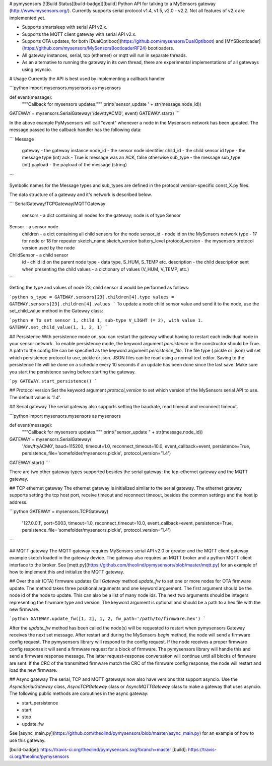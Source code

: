 # pymysensors [![Build Status][build-badge]][build]
Python API for talking to a MySensors gateway (http://www.mysensors.org/). Currently supports serial protocol v1.4, v1.5, v2.0 - v2.2. Not all features of v2.x are implemented yet.

- Supports smartsleep with serial API v2.x.
- Supports the MQTT client gateway with serial API v2.x.
- Supports OTA updates, for both [DualOptiboot](https://github.com/mysensors/DualOptiboot) and [MYSBootloader](https://github.com/mysensors/MySensorsBootloaderRF24) bootloaders.
- All gateway instances, serial, tcp (ethernet) or mqtt will run in separate threads.
- As an alternative to running the gateway in its own thread, there are experimental implementations of all gateways using asyncio.

# Usage
Currently the API is best used by implementing a callback handler

```python
import mysensors.mysensors as mysensors

def event(message):
    """Callback for mysensors updates."""
    print('sensor_update ' + str(message.node_id))

GATEWAY = mysensors.SerialGateway('/dev/ttyACM0', event)
GATEWAY.start()
```

In the above example PyMysensors will call "event" whenever a node in the Mysensors network has been updated. The message passed to the callback handler has the following data:

```
Message
    gateway - the gateway instance
    node_id - the sensor node identifier
    child_id - the child sensor id
    type - the message type (int)
    ack - True is message was an ACK, false otherwise
    sub_type - the message sub_type (int)
    payload - the payload of the message (string)
```

Symbolic names for the Message types and sub_types are defined in the protocol version-specific const_X.py files.

The data structure of a gateway and it's network is described below.

```
SerialGateway/TCPGateway/MQTTGateway
    sensors - a dict containing all nodes for the gateway; node is of type Sensor

Sensor - a sensor node
    children - a dict containing all child sensors for the node
    sensor_id - node id on the MySensors network
    type - 17 for node or 18 for repeater
    sketch_name
    sketch_version
    battery_level
    protocol_version - the mysensors protocol version used by the node

ChildSensor - a child sensor
    id - child id on the parent node
    type - data type, S_HUM, S_TEMP etc.
    description - the child description sent when presenting the child
    values - a dictionary of values (V_HUM, V_TEMP, etc.)
```

Getting the type and values of node 23, child sensor 4 would be performed as follows:

```python
s_type = GATEWAY.sensors[23].children[4].type
values = GATEWAY.sensors[23].children[4].values
```
To update a node child sensor value and send it to the node, use the set_child_value method in the Gateway class:

```python
# To set sensor 1, child 1, sub-type V_LIGHT (= 2), with value 1.
GATEWAY.set_child_value(1, 1, 2, 1)
```

## Persistence
With persistence mode on, you can restart the gateway without
having to restart each individual node in your sensor network. To enable persistence mode, the keyword argument `persistence`
in the constructor should be True. A path to the config file
can be specified as the keyword argument `persistence_file`. The file type (.pickle or .json) will set which persistence protocol to use, pickle or json. JSON files can be read using a normal text editor. Saving to the persistence file will be done on a schedule every 10 seconds if an update has been done since the last save. Make sure you start the persistence saving before starting the gateway.

```py
GATEWAY.start_persistence()
```

## Protocol version
Set the keyword argument `protocol_version` to set which version of the MySensors serial API to use. The default value is `'1.4'`.

## Serial gateway
The serial gateway also supports setting the baudrate, read timeout and reconnect timeout.

```python
import mysensors.mysensors as mysensors

def event(message):
    """Callback for mysensors updates."""
    print("sensor_update " + str(message.node_id))

GATEWAY = mysensors.SerialGateway(
  '/dev/ttyACM0', baud=115200, timeout=1.0, reconnect_timeout=10.0,
  event_callback=event, persistence=True,
  persistence_file='somefolder/mysensors.pickle', protocol_version='1.4')
GATEWAY.start()
```

There are two other gateway types supported besides the serial gateway: the tcp-ethernet gateway and the MQTT gateway.

## TCP ethernet gateway
The ethernet gateway is initialized similar to the serial gateway. The ethernet gateway supports setting the tcp host port, receive timeout and reconnect timeout, besides the common settings and the host ip address.

```python
GATEWAY = mysensors.TCPGateway(
  '127.0.0.1', port=5003, timeout=1.0, reconnect_timeout=10.0,
  event_callback=event, persistence=True,
  persistence_file='somefolder/mysensors.pickle', protocol_version='1.4')
```

## MQTT gateway
The MQTT gateway requires MySensors serial API v2.0 or greater and the MQTT client gateway example sketch loaded in the gateway device. The gateway also requires an MQTT broker and a python MQTT client interface to the broker. See [mqtt.py](https://github.com/theolind/pymysensors/blob/master/mqtt.py) for an example of how to implement this and initialize the MQTT gateway.

## Over the air (OTA) firmware updates
Call `Gateway` method `update_fw` to set one or more nodes for OTA
firmware update. The method takes three positional arguments and one
keyword arguement. The first argument should be the node id of the node to
update. This can also be a list of many node ids. The next two arguments should
be integers representing the firwmare type and version. The keyword argument is
optional and should be a path to a hex file with the new firmware.

```python
GATEWAY.update_fw([1, 2], 1, 2, fw_path='/path/to/firmware.hex')
```

After the `update_fw` method has been called the node(s) will be requested
to restart when pymysensors Gateway receives the next set message. After
restart and during the MySensors `begin` method, the node will send a firmware
config request. The pymysensors library will respond to the config request. If
the node receives a proper firmware config response it will send a firmware
request for a block of firmware. The pymysensors library will handle this and
send a firmware response message. The latter request-response conversation will
continue until all blocks of firmware are sent. If the CRC of the transmitted
firmware match the CRC of the firmware config response, the node will restart
and load the new firmware.

## Async gateway
The serial, TCP and MQTT gateways now also have versions that support asyncio. Use the
`AsyncSerialGateway` class, `AsyncTCPGateway` class or `AsyncMQTTGateway` class to make a gateway that
uses asyncio. The following public methods are coroutines in the async gateway:

- start_persistence
- start
- stop
- update_fw

See [async_main.py](https://github.com/theolind/pymysensors/blob/master/async_main.py) for an example of how to use this gateway.

[build-badge]: https://travis-ci.org/theolind/pymysensors.svg?branch=master
[build]: https://travis-ci.org/theolind/pymysensors


